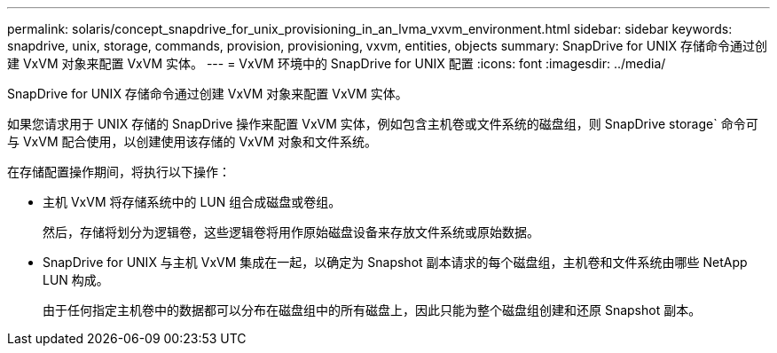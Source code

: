 ---
permalink: solaris/concept_snapdrive_for_unix_provisioning_in_an_lvma_vxvm_environment.html 
sidebar: sidebar 
keywords: snapdrive, unix, storage, commands, provision, provisioning, vxvm, entities, objects 
summary: SnapDrive for UNIX 存储命令通过创建 VxVM 对象来配置 VxVM 实体。 
---
= VxVM 环境中的 SnapDrive for UNIX 配置
:icons: font
:imagesdir: ../media/


SnapDrive for UNIX 存储命令通过创建 VxVM 对象来配置 VxVM 实体。

如果您请求用于 UNIX 存储的 SnapDrive 操作来配置 VxVM 实体，例如包含主机卷或文件系统的磁盘组，则 SnapDrive storage` 命令可与 VxVM 配合使用，以创建使用该存储的 VxVM 对象和文件系统。

在存储配置操作期间，将执行以下操作：

* 主机 VxVM 将存储系统中的 LUN 组合成磁盘或卷组。
+
然后，存储将划分为逻辑卷，这些逻辑卷将用作原始磁盘设备来存放文件系统或原始数据。

* SnapDrive for UNIX 与主机 VxVM 集成在一起，以确定为 Snapshot 副本请求的每个磁盘组，主机卷和文件系统由哪些 NetApp LUN 构成。
+
由于任何指定主机卷中的数据都可以分布在磁盘组中的所有磁盘上，因此只能为整个磁盘组创建和还原 Snapshot 副本。


